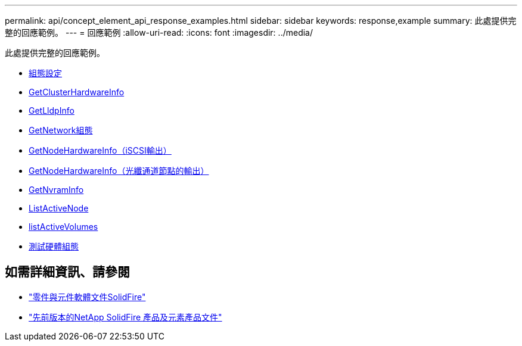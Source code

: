---
permalink: api/concept_element_api_response_examples.html 
sidebar: sidebar 
keywords: response,example 
summary: 此處提供完整的回應範例。 
---
= 回應範例
:allow-uri-read: 
:icons: font
:imagesdir: ../media/


[role="lead"]
此處提供完整的回應範例。

* xref:reference_element_api_response_example_getconfig.adoc[組態設定]
* xref:reference_element_api_response_example_getclusterhardwareinfo.adoc[GetClusterHardwareInfo]
* xref:reference_element_api_response_example_getlldpinfo.adoc[GetLldpInfo]
* xref:reference_element_api_response_example_getnetworkconfig.adoc[GetNetwork組態]
* xref:reference_element_api_response_example_getnodehardwareinfo.adoc[GetNodeHardwareInfo（iSCSI輸出）]
* xref:reference_element_api_response_example_getnodehardwareinfo_fibre_channel.adoc[GetNodeHardwareInfo（光纖通道節點的輸出）]
* xref:reference_element_api_response_example_getnvraminfo.adoc[GetNvramInfo]
* xref:reference_element_api_response_example_listactivenodes.adoc[ListActiveNode]
* xref:reference_element_api_response_example_listactivevolumes.adoc[listActiveVolumes]
* xref:reference_element_api_response_example_testhardwareconfig.adoc[測試硬體組態]




== 如需詳細資訊、請參閱

* https://docs.netapp.com/us-en/element-software/index.html["零件與元件軟體文件SolidFire"]
* https://docs.netapp.com/sfe-122/topic/com.netapp.ndc.sfe-vers/GUID-B1944B0E-B335-4E0B-B9F1-E960BF32AE56.html["先前版本的NetApp SolidFire 產品及元素產品文件"^]

